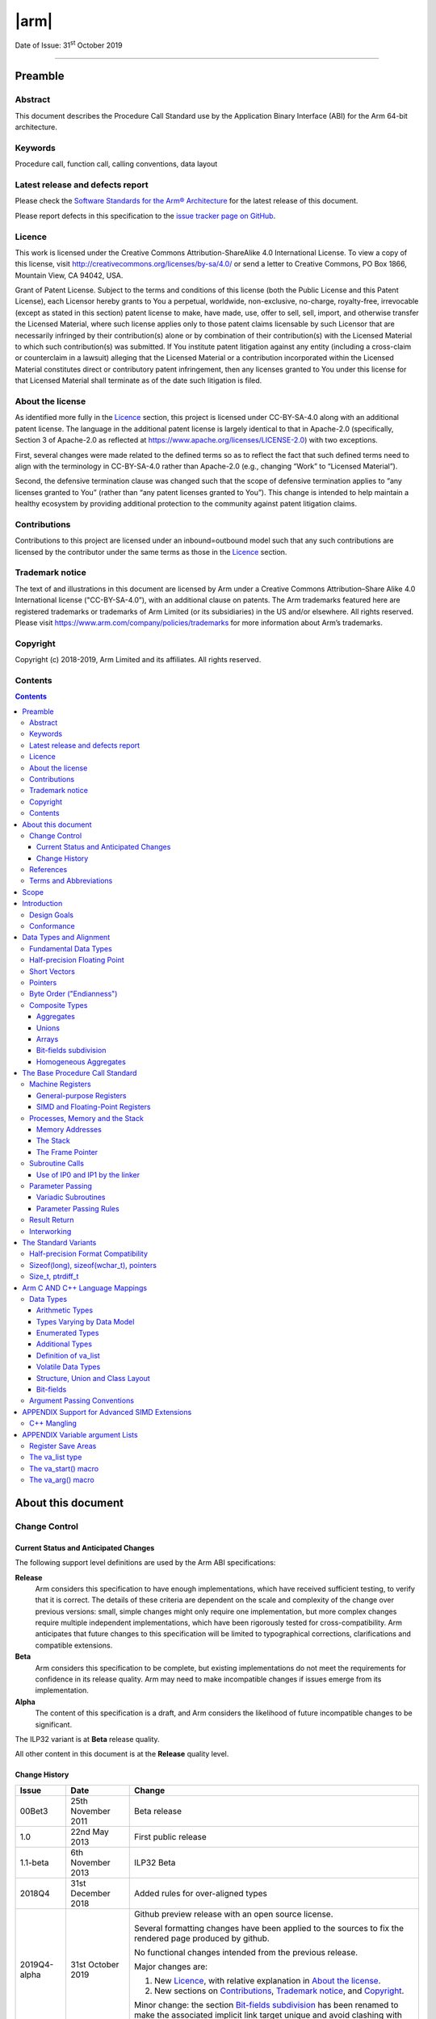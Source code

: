 ..
   Copyright (c) 2018-2019, Arm Limited and its affiliates.  All rights reserved.
   CC-BY-SA-4.0 AND Apache-Patent-License
   See LICENSE file for details

*****
|arm|
*****

.. |arm| raw:: html

   <div align="center">
      <img src="Arm_logo_blue_150MN.png" /><br/>
      Procedure Call Standard for the Arm® 64-bit Architecture (AArch64)
   </div>
   <br />

Date of Issue: 31\ :sup:`st` October 2019

================================================================================

Preamble
========

Abstract
--------

This document describes the Procedure Call Standard use by the Application Binary Interface (ABI) for the Arm 64-bit architecture.

Keywords
--------

Procedure call, function call, calling conventions, data layout

Latest release and defects report
---------------------------------

Please check the `Software Standards for the Arm® Architecture
<https://github.com/ARM-software/software-standards>`_ for the latest
release of this document.

Please report defects in this specification to the `issue tracker page
on GitHub
<https://github.com/ARM-software/software-standards/issues>`_.


Licence
-------

This work is licensed under the Creative Commons
Attribution-ShareAlike 4.0 International License. To view a copy of
this license, visit http://creativecommons.org/licenses/by-sa/4.0/ or
send a letter to Creative Commons, PO Box 1866, Mountain View, CA
94042, USA.

Grant of Patent License. Subject to the terms and conditions of this
license (both the Public License and this Patent License), each
Licensor hereby grants to You a perpetual, worldwide, non-exclusive,
no-charge, royalty-free, irrevocable (except as stated in this
section) patent license to make, have made, use, offer to sell, sell,
import, and otherwise transfer the Licensed Material, where such
license applies only to those patent claims licensable by such
Licensor that are necessarily infringed by their contribution(s) alone
or by combination of their contribution(s) with the Licensed Material
to which such contribution(s) was submitted. If You institute patent
litigation against any entity (including a cross-claim or counterclaim
in a lawsuit) alleging that the Licensed Material or a contribution
incorporated within the Licensed Material constitutes direct or
contributory patent infringement, then any licenses granted to You
under this license for that Licensed Material shall terminate as of
the date such litigation is filed.

About the license
-----------------

As identified more fully in the Licence_ section, this project
is licensed under CC-BY-SA-4.0 along with an additional patent
license.  The language in the additional patent license is largely
identical to that in Apache-2.0 (specifically, Section 3 of Apache-2.0
as reflected at https://www.apache.org/licenses/LICENSE-2.0) with two
exceptions.

First, several changes were made related to the defined terms so as to
reflect the fact that such defined terms need to align with the
terminology in CC-BY-SA-4.0 rather than Apache-2.0 (e.g., changing
“Work” to “Licensed Material”).

Second, the defensive termination clause was changed such that the
scope of defensive termination applies to “any licenses granted to
You” (rather than “any patent licenses granted to You”).  This change
is intended to help maintain a healthy ecosystem by providing
additional protection to the community against patent litigation
claims.

Contributions
-------------

Contributions to this project are licensed under an inbound=outbound
model such that any such contributions are licensed by the contributor
under the same terms as those in the `Licence`_ section.

Trademark notice
----------------

The text of and illustrations in this document are licensed by Arm
under a Creative Commons Attribution–Share Alike 4.0 International
license ("CC-BY-SA-4.0”), with an additional clause on patents.
The Arm trademarks featured here are registered trademarks or
trademarks of Arm Limited (or its subsidiaries) in the US and/or
elsewhere. All rights reserved. Please visit
https://www.arm.com/company/policies/trademarks for more information
about Arm’s trademarks.

Copyright
---------

Copyright (c) 2018-2019, Arm Limited and its affiliates.  All rights reserved.

Contents
--------

.. contents::
   :depth: 3

About this document
===================

Change Control
--------------

Current Status and Anticipated Changes
^^^^^^^^^^^^^^^^^^^^^^^^^^^^^^^^^^^^^^

The following support level definitions are used by the Arm ABI specifications:

**Release**
   Arm considers this specification to have enough implementations, which have
   received sufficient testing, to verify that it is correct. The details of these
   criteria are dependent on the scale and complexity of the change over previous
   versions: small, simple changes might only require one implementation, but more
   complex changes require multiple independent implementations, which have been
   rigorously tested for cross-compatibility. Arm anticipates that future changes
   to this specification will be limited to typographical corrections,
   clarifications and compatible extensions.

**Beta**
   Arm considers this specification to be complete, but existing
   implementations do not meet the requirements for confidence in its release
   quality. Arm may need to make incompatible changes if issues emerge from its
   implementation.

**Alpha**
   The content of this specification is a draft, and Arm considers the
   likelihood of future incompatible changes to be significant.

The ILP32 variant is at **Beta** release quality.

All other content in this document is at the **Release** quality level.

Change History
^^^^^^^^^^^^^^

+------------+--------------------+----------------------------------------+
| Issue      | Date               | Change                                 |
+============+====================+========================================+
| 00Bet3     | 25th November 2011 | Beta release                           |
+------------+--------------------+----------------------------------------+
| 1.0        | 22nd May 2013      | First public release                   |
+------------+--------------------+----------------------------------------+
| 1.1-beta   | 6th November 2013  | ILP32 Beta                             |
+------------+--------------------+----------------------------------------+
| 2018Q4     | 31st December 2018 | Added rules for over-aligned types     |
+------------+--------------------+----------------------------------------+
|2019Q4-alpha| 31st October 2019  |Github preview release with an open     |
|            |                    |source license.                         |
|            |                    |                                        |
|            |                    |Several formatting changes have been    |
|            |                    |applied to the sources to fix the       |
|            |                    |rendered page produced by github.       |
|            |                    |                                        |
|            |                    |No functional changes intended from the |
|            |                    |previous release.                       |
|            |                    |                                        |
|            |                    |Major changes are:                      |
|            |                    |                                        |
|            |                    |1. New Licence_, with relative          |
|            |                    |   explanation in `About the license`_. |
|            |                    |                                        |
|            |                    |2. New sections on Contributions_,      |
|            |                    |   `Trademark notice`_, and Copyright_. |
|            |                    |                                        |
|            |                    |Minor change: the section `Bit-fields   |
|            |                    |subdivision`_ has been renamed to make  |
|            |                    |the associated implicit link target     |
|            |                    |unique and avoid clashing with the one  |
|            |                    |of `Bit-fields`_.                       |
+------------+--------------------+----------------------------------------+

References
----------

This document refers to, or is referred to by, the following documents.

+-----------------------------------------------------------------------------------------+----------------------------------------------------+----------------------------------------------------------+
| Ref                                                                                     | URL or other reference                             | Title                                                    |
+=========================================================================================+====================================================+==========================================================+
| `AAPCS <https://github.com/ARM-software/software-standards/tree/master/abi/aapcs64>`_   | Source for this document                           | Procedure Call Standard for the Arm 64-bit Architecture  |
+-----------------------------------------------------------------------------------------+----------------------------------------------------+----------------------------------------------------------+
| `CPPABI64 <https://developer.arm.com/docs/ihi0059/latest>`_                             | IHI 0059                                           | C++ ABI for the Arm 64-bit Architecture                  |
+-----------------------------------------------------------------------------------------+----------------------------------------------------+----------------------------------------------------------+
| GC++ABI                                                                                 | https://itanium-cxx-abi.github.io/cxx-abi/abi.html | Generic C++ ABI                                          |
+-----------------------------------------------------------------------------------------+----------------------------------------------------+----------------------------------------------------------+


Terms and Abbreviations
-----------------------

The ABI for the Arm 64-bit Architecture uses the following terms and abbreviations.

A32
   The instruction set named Arm in the Armv7 architecture; A32 uses 32-bit
   fixed-length instructions.

A64
   The instruction set available when in AArch64 state.

AAPCS64
   Procedure Call Standard for the Arm 64-bit Architecture (AArch64)

AArch32
   The 32-bit general-purpose register width state of the Armv8 architecture,
   broadly compatible with the Armv7-A architecture.

AArch64
   The 64-bit general-purpose register width state of the Armv8 architecture.

ABI
   Application Binary Interface:

   1. The specifications to which an executable must conform in order to
      execute in a specific execution environment. For example, the
      *Linux ABI for the Arm Architecture*.

   2. A particular aspect of the specifications to which independently
      produced relocatable files must conform in order to be
      statically linkable and executable.  For example, the `CPPABI64`_, `ELF for
      the Arm Architecture <https://developer.arm.com/docs/ihi0056/latest>`_, ...

Arm-based
   ... based on the Arm architecture ...

Floating point
   Depending on context floating point means or qualifies: (a) floating-point
   arithmetic conforming to IEEE 754 2008; (b) the Armv8 floating point
   instruction set; (c) the register set shared by (b) and the Armv8 SIMD
   instruction set.

Q-o-I
   Quality of Implementation – a quality, behavior, functionality, or
   mechanism not required by this standard, but which might be provided
   by systems conforming to it.  Q-o-I is often used to describe the
   tool-chain-specific means by which a standard requirement is met.

SIMD
   Single Instruction Multiple Data – A term denoting or qualifying:
   (a) processing several data items in parallel under the control of one
   instruction; (b) the Arm v8 SIMD instruction set: (c) the register set
   shared by (b) and the Armv8 floating point instruction set.

SIMD and floating point
   The Arm architecture’s SIMD and Floating Point architecture comprising
   the floating point instruction set, the SIMD instruction set and the
   register set shared by them.

T32
   The instruction set named Thumb in the Armv7 architecture; T32 uses
   16-bit and 32-bit instructions.

ILP32
      SysV-like data model where int, long int and pointer are 32-bit

LP64
      SysV-like data model where int is 32-bit, but long int and pointer are 64-bit.

LLP64
      Windows-like data model where int and long int are 32-bit, but long long int and pointer are 64-bit.

This document uses the following terms and abbreviations.

+---------------------------------------+-----------------------------------------------------------------------------------------------------------+
| Term                                  | Meaning                                                                                                   |
+=======================================+===========================================================================================================+
| Routine, subroutine                   | A fragment of program to which control can be transferred that, on completing its task, returns control   |
|                                       | to its caller at an instruction following the call. Routine is used for clarity where there are nested    |
|                                       | calls: a routine is the caller and a subroutine is the callee.                                            |
+---------------------------------------+-----------------------------------------------------------------------------------------------------------+
| Procedure                             | A routine that returns no result value.                                                                   |
+---------------------------------------+-----------------------------------------------------------------------------------------------------------+
| Function                              | A routine that returns a result value.                                                                    |
+---------------------------------------+-----------------------------------------------------------------------------------------------------------+
| Activation stack, call-frame stack    | The stack of routine activation records (call frames).                                                    |
+---------------------------------------+-----------------------------------------------------------------------------------------------------------+
| Activation record, call frame         | The memory used by a routine for saving registers and holding local variables (usually allocated on a     |
|                                       | stack, once per activation of the routine).                                                               |
+---------------------------------------+-----------------------------------------------------------------------------------------------------------+
| PIC, PID                              | Position-independent code, position-independent data.                                                     |
+---------------------------------------+-----------------------------------------------------------------------------------------------------------+
| Argument, Parameter                   | The terms argument and parameter are used interchangeably. They may denote a formal parameter of a        |
|                                       | routine given the value of the actual parameter when the routine is called, or an actual parameter,       |
|                                       | according to context.                                                                                     |
+---------------------------------------+-----------------------------------------------------------------------------------------------------------+
| Externally visible [interface]        | [An interface] between separately compiled or separately assembled routines.                              |
+---------------------------------------+-----------------------------------------------------------------------------------------------------------+
| Variadic routine                      | A routine is variadic if the number of arguments it takes, and their type, is determined by the caller    |
|                                       | instead of the callee.                                                                                    |
+---------------------------------------+-----------------------------------------------------------------------------------------------------------+
| Global register                       | A register whose value is neither saved nor destroyed by a subroutine. The value may be updated, but only |
|                                       | in a manner defined by the execution environment.                                                         |
+---------------------------------------+-----------------------------------------------------------------------------------------------------------+
| Program state                         | The state of the program’s memory, including values in machine registers.                                 |
+---------------------------------------+-----------------------------------------------------------------------------------------------------------+
| Scratch register, temporary register, | A register used to hold an intermediate value during a calculation (usually, such values are not named in |
| Caller-saved register                 | the program source and have a limited lifetime). If a function needs to preserve the value held in such   |
|                                       | a register over a call to another function, then the calling function must save and restore the value.    |
+---------------------------------------+-----------------------------------------------------------------------------------------------------------+
| Callee-saved register                 | A register whose value must be preserved over a function call. If the function being called (the callee)  |
|                                       | needs to use the register, then it is responsible for saving and restoring the old value.                 |
+---------------------------------------+-----------------------------------------------------------------------------------------------------------+
| SysV                                  | Unix System V. A variant of the Unix Operating System. Although this specification refers to SysV, many   |
|                                       | other operating systems, such as Linux or BSD use similar conventions.                                    |
+---------------------------------------+-----------------------------------------------------------------------------------------------------------+
| Platform                              | A program execution environment such as that defined by an operating system or run- time environment. A   |
|                                       | platform defines the specific variant of the ABI and may impose additional constraints. Linux is a        |
|                                       | platform in this sense.                                                                                   |
+---------------------------------------+-----------------------------------------------------------------------------------------------------------+

More specific terminology is defined when it is first used.

Scope
=====

The AAPCS64 defines how subroutines can be separately written, separately compiled, and separately assembled to work together. It describes a contract between a calling routine and a called routine, or between a routine and its execution environment, that defines:

- Obligations on the caller to create a program state in which the called routine may start to execute.

- Obligations on the called routine to preserve the program state of the caller across the call.

- The rights of the called routine to alter the program state of its caller.

- Obligations on all routines to preserve certain global invariants.

This standard specifies the base for a family of *Procedure Call Standard* (PCS) variants generated by choices that reflect arbitrary, but historically important, choice among:

- Byte order.

- Size and format of data types: pointer, long int and wchar\_t and the format of half-precision floating-point values. Here we define three data models (see `The Standard Variants`_ and `Arm C AND C++ Language Mappings`_ for details):

    - ILP32: **(Beta)** SysV-like variant where int, long int and pointer are 32-bit

    - LP64: SysV-like variant where int is 32-bit, but long int and pointer are 64-bit.

    - LLP64: Windows-like variant where int and long int are 32-bit, but long long int and pointer are 64- bit.

- Whether floating-point operations use floating-point hardware resources or are implemented by calls to integer-only  routines [#aapcs64-f1]_.

This standard is presented in four sections that, after an introduction, specify:

- The layout of data.

- Layout of the stack and calling between functions with public interfaces.

- Variations available for processor extensions, or when the execution environment restricts the addressing model.

- The C and C++ language bindings for plain data types.

This specification does not standardize the representation of publicly visible C++-language entities that are not also C language entities (these are described in `CPPABI64`_) and it places no requirements on the representation of language entities that are not visible across public interfaces.


Introduction
============

The AAPCS64 is the first revision of Procedure Call standard for the Arm 64-bit Architecture. It forms part of the complete ABI specification for the Arm 64-bit Architecture.


Design Goals
------------

The goals of the AAPCS64 are to:

- Support efficient execution on high-performance implementations of the Arm 64-bit Architecture.

- Clearly distinguish between mandatory requirements and implementation discretion.


Conformance
-----------

The AAPCS64 defines how separately compiled and separately assembled routines can work together. There is an externally visible interface between such routines. It is common that not all the externally visible interfaces to software are intended to be publicly visible or open to arbitrary use. In effect, there is a mismatch between the machine-level concept of external visibility—defined rigorously by an object code format—and a higher level, application-oriented concept of external visibility—which is system-specific or application-specific.

Conformance to the AAPCS64 requires that [#aapcs64-f2]_:

- At all times, stack limits and basic stack alignment are observed (`Universal stack constraints`_).

- At each call where the control transfer instruction is subject to a BL-type relocation at static link time, rules on the use of IP0 and IP1 are observed (`Use of IP0 and IP1 by the linker`_).

- The routines of each publicly visible interface conform to the relevant procedure call standard variant.

- The data elements [#aapcs64-f3]_ of each publicly visible interface conform to the data layout rules.


Data Types and Alignment
========================

Fundamental Data Types
----------------------

Table 1, Byte size and byte alignment of fundamental data types shows the fundamental data types (Machine Types) of the machine.

.. table:: Table 1, Byte size and byte alignment of fundamental data types

    +------------------------+---------------------------------+------------+---------------------------+-----------------------------------------------+
    | Type Class             | Machine Type                    | Byte size  | Natural Alignment (bytes) | Note                                          |
    +========================+=================================+============+===========================+===============================================+
    | Integral               | Unsigned byte                   | 1          | 1                         | Character                                     |
    |                        +---------------------------------+------------+---------------------------+                                               |
    |                        | Signed byte                     | 1          | 1                         |                                               |
    |                        +---------------------------------+------------+---------------------------+-----------------------------------------------+
    |                        | Unsigned half-word              | 2          | 2                         |                                               |
    |                        +---------------------------------+------------+---------------------------+                                               |
    |                        | Signed half-word                | 2          | 2                         |                                               |
    |                        +---------------------------------+------------+---------------------------+-----------------------------------------------+
    |                        | Unsigned word                   | 4          | 4                         |                                               |
    |                        +---------------------------------+------------+---------------------------+                                               |
    |                        | Signed word                     | 4          | 4                         |                                               |
    |                        +---------------------------------+------------+---------------------------+-----------------------------------------------+
    |                        | Unsigned double- word           | 8          | 8                         |                                               |
    |                        +---------------------------------+------------+---------------------------+                                               |
    |                        | Signed double-word              | 8          | 8                         |                                               |
    |                        +---------------------------------+------------+---------------------------+-----------------------------------------------+
    |                        | Unsigned quad-word              | 16         | 16                        |                                               |
    |                        +---------------------------------+------------+---------------------------+                                               |
    |                        | Signed quad-word                | 16         | 16                        |                                               |
    +------------------------+---------------------------------+------------+---------------------------+-----------------------------------------------+
    | Floating Point         | Half precision                  | 2          | 2                         | See `Half-precision Floating Point`_.         |
    |                        +---------------------------------+------------+---------------------------+-----------------------------------------------+
    |                        | Single precision                | 4          | 4                         | IEEE 754-2008                                 |
    |                        +---------------------------------+------------+---------------------------+                                               |
    |                        | Double precision                | 8          | 8                         |                                               |
    |                        +---------------------------------+------------+---------------------------+                                               |
    |                        | Quad precision                  | 16         | 16                        |                                               |
    +------------------------+---------------------------------+------------+---------------------------+-----------------------------------------------+
    | Short vector           | 64-bit vector                   | 8          | 8                         | See `Short Vectors`_                          |
    |                        +---------------------------------+------------+---------------------------+                                               |
    |                        | 128-bit vector                  | 16         | 16                        |                                               |
    +------------------------+---------------------------------+------------+---------------------------+-----------------------------------------------+
    | Pointer                | 32-bit data pointer **(Beta)**  | 4          | 4                         | See `Pointers`_                               |
    |                        +---------------------------------+------------+---------------------------+                                               |
    |                        | 32-bit code pointer **(Beta)**  | 4          | 4                         |                                               |
    |                        +---------------------------------+------------+---------------------------+                                               |
    |                        | 64-bit data pointer             | 8          | 8                         |                                               |
    |                        +---------------------------------+------------+---------------------------+                                               |
    |                        | 64-bit code pointer             | 8          | 8                         |                                               |
    +------------------------+---------------------------------+------------+---------------------------+-----------------------------------------------+


Half-precision Floating Point
-----------------------------

The architecture provides hardware support for half-precision values. Two formats are currently supported: the format specified in IEEE 754-2008 and an Alternative format that provides additional range but has no NaNs or Infinities. This base standard of the AAPCS64 specifies two variants:

- The SysV-like variants use the IEEE 754-2008 defined format.

- The Windows-like variant uses …[TBC]


Short Vectors
-------------

A short vector is a machine type that is composed of repeated instances of one fundamental integral or floating- point type. It may be 8 or 16 bytes in total size. A short vector has a base type that is the fundamental integral or floating-point type from which it is composed, but its alignment is always the same as its total size. The number of elements in the short vector is always such that the type is fully packed. For example, an 8-byte short vector may contain 8 unsigned byte elements, 4 unsigned half-word elements, 2 single-precision floating-point elements, or any other combination where the product of the number of elements and the size of an individual element is equal to 8. Similarly, for 16-byte short vectors the product of the number of elements and the size of the individual elements must be 16.

Elements in a short vector are numbered such that the lowest numbered element (element 0) occupies the lowest numbered bit (bit zero) in the vector and successive elements take on progressively increasing bit positions in the vector. When a short vector transferred between registers and memory it is treated as an opaque object. That is a short vector is stored in memory as if it were stored with a single STR of the entire register; a short vector is loaded from memory using the corresponding LDR instruction. On a little-endian system this means that element 0         will always contain the lowest addressed element of a short vector; on a big-endian system element 0 will contain the highest-addressed element of a short vector.

A language binding may define extended types that map directly onto short vectors. Short vectors are not otherwise created spontaneously (for example because a user has declared an aggregate consisting of eight consecutive byte-sized objects).


Pointers
--------

Code and data pointers are either 64-bit or 32-bit unsigned types [#aapcs64-f4]_. A NULL pointer is always represented by all-bits-zero.

All 64 bits in a 64-bit pointer are always significant. When tagged addressing is enabled, a tag is part of a pointer’s value for the purposes of pointer arithmetic. The result of subtracting or comparing two pointers with different tags is unspecified. See also `Memory Addresses`_, below. A 32-bit pointer does not support tagged addressing.

.. note::

    **(Beta)**

    The A64 load and store instructions always use the full 64-bit base register and perform a 64-bit address calculation. Care must be taken within ILP32 to ensure that the upper 32 bits of a base register are zero and 32-bit register offsets are sign-extended to 64 bits (immediate offsets are implicitly extended).


Byte Order ("Endianness")
-------------------------

From a software perspective, memory is an array of bytes, each of which is addressable. This ABI supports two views of memory implemented by the underlying hardware.

- In a little-endian view of memory the least significant byte of a data object is at the lowest byte address the data object occupies in memory.

- In a big-endian view of memory the least significant byte of a data object is at the highest byte address the data object occupies in memory.

The least significant bit in an object is always designated as bit 0.

The mapping of a word-sized data object to memory is shown in the following figures. All objects are pure-endian, so the mappings may be scaled accordingly for larger or smaller objects [#aapcs64-f5]_.

.. figure:: aapcs32-bigendian.png

    Memory layout of big-endian data object

.. figure:: aapcs32-littleendian.png

    Memory layout of little-endian data object


Composite Types
---------------

A Composite Type is a collection of one or more Fundamental Data Types that are handled as a single entity at the procedure call level. A Composite Type can be any of:

- An aggregate, where the members are laid out sequentially in memory (possibly with inter-member padding)

- A union, where each of the members has the same address

- An array, which is a repeated sequence of some other type (its base type).

The definitions are recursive; that is, each of the types may contain a Composite Type as a member.

*  The *member alignment* of an element of a composite type is the
   alignment of that member after the application of any language alignment
   modifiers to that member

*  The *natural alignment* of a composite type is the maximum of
   each of the member alignments of the 'top-level' members of the composite
   type i.e. before any alignment adjustment of the entire composite is
   applied

Aggregates
^^^^^^^^^^

- The alignment of an aggregate shall be the alignment of its most-aligned member.

- The size of an aggregate shall be the smallest multiple of its alignment that is sufficient to hold all of its members.

Unions
^^^^^^

- The alignment of a union shall be the alignment of its most-aligned member.

- The size of a union shall be the smallest multiple of its alignment that is sufficient to hold its largest member.

Arrays
^^^^^^

- The alignment of an array shall be the alignment of its base type.

- The size of an array shall be the size of the base type multiplied by the number of elements in the array.

Bit-fields subdivision
^^^^^^^^^^^^^^^^^^^^^^

A member of an aggregate that is a Fundamental Data Type may be subdivided into bit-fields; if there are unused portions of such a member that are sufficient to start the following member at its Natural Alignment then the following member may use the unallocated portion. For the purposes of calculating the alignment of the aggregate the type of the member shall be the Fundamental Data Type upon which the bit-field is based. [#aapcs64-f6]_ The layout of bit-fields within an aggregate is defined by the appropriate language binding.

Homogeneous Aggregates
^^^^^^^^^^^^^^^^^^^^^^

An Homogeneous Aggregate is a Composite Type where all of the Fundamental Data Types of the members that compose the type are the same. The test for homogeneity is applied after data layout is completed and without regard to access control or other source language restrictions. Note that for short-vector types the fundamental types are 64-bit vector and 128-bit vector; the type of the elements in the short vector does not form part of the test for homogeneity.

An Homogeneous Aggregate has a Base Type, which is the Fundamental Data Type of each Member. The overall size is the size of the Base Type multiplied by the number uniquely addressable Members; its alignment will be the alignment of the Base Type.

Homogeneous Floating-point Aggregates (HFA)
~~~~~~~~~~~~~~~~~~~~~~~~~~~~~~~~~~~~~~~~~~~

An Homogeneous Floating-point Aggregate (HFA) is an Homogeneous Aggregate with a Fundamental Data Type that is a Floating-Point type and at most four uniquely addressable members.

Homogeneous Short-Vector Aggregates (HVA)
~~~~~~~~~~~~~~~~~~~~~~~~~~~~~~~~~~~~~~~~~

An Homogeneous Short-Vector Aggregate (HVA) is an Homogeneous Aggregate with a Fundamental Data Type that is a Short-Vector type and at most four uniquely addressable members.

The Base Procedure Call Standard
================================

The base standard defines a machine-level calling standard for the A64 instruction set. It assumes the availability of the vector registers for passing floating-point and SIMD arguments. Application code is expected to conform to one of three data models defined in this standard; ILP32, LP64 or LLP64.

Machine Registers
-----------------

The Arm 64-bit architecture defines two mandatory register banks: a general-purpose register bank which can be used for scalar integer processing and pointer arithmetic; and a SIMD and Floating-Point register bank.

General-purpose Registers
^^^^^^^^^^^^^^^^^^^^^^^^^

There are thirty-one, 64-bit, general-purpose (integer) registers visible to the A64 instruction set; these are labeled r0-r30. In a 64-bit context these registers are normally referred to using the names x0-x30; in a 32-bit context the registers are specified by using w0-w30. Additionally, a stack-pointer register, SP, can be used with a restricted number of instructions. Register names may appear in assembly language in either upper case or lower case. In this specification upper case is used when the register has a fixed role in this procedure call standard. Table 2, General purpose registers and AAPCS64 usage summarizes the uses of the general-purpose registers in this standard. In addition to the general-purpose registers there is one status register (NZCV) that may be set and  read by conforming code.

.. table:: Table 2, General purpose registers and AAPCS64 usage

    +-----------+----------+-----------------------------------------------------------------------------------------------------------------------------------------------------+
    | Register  | Special  | Role in the procedure call standard                                                                                                                 |
    +===========+==========+=====================================================================================================================================================+
    | SP        |          | The Stack Pointer.                                                                                                                                  |
    +-----------+----------+-----------------------------------------------------------------------------------------------------------------------------------------------------+
    | r30       | LR       | The Link Register.                                                                                                                                  |
    +-----------+----------+-----------------------------------------------------------------------------------------------------------------------------------------------------+
    | r29       | FP       | The Frame Pointer                                                                                                                                   |
    +-----------+----------+-----------------------------------------------------------------------------------------------------------------------------------------------------+
    | r19…r28   |          | Callee-saved registers                                                                                                                              |
    +-----------+----------+-----------------------------------------------------------------------------------------------------------------------------------------------------+
    | r18       |          | The Platform Register, if needed; otherwise a temporary register. See notes.                                                                        |
    +-----------+----------+-----------------------------------------------------------------------------------------------------------------------------------------------------+
    | r17       | IP1      | The second intra-procedure-call temporary register (can be used by call veneers and PLT code); at other times may be used as a temporary register.  |
    +-----------+----------+-----------------------------------------------------------------------------------------------------------------------------------------------------+
    | r16       | IP0      | The first intra-procedure-call scratch register (can be used by call veneers and PLT code); at other times may be used as a temporary register.     |
    +-----------+----------+-----------------------------------------------------------------------------------------------------------------------------------------------------+
    | r9…r15    |          | Temporary registers                                                                                                                                 |
    +-----------+----------+-----------------------------------------------------------------------------------------------------------------------------------------------------+
    | r8        |          | Indirect result location register                                                                                                                   |
    +-----------+----------+-----------------------------------------------------------------------------------------------------------------------------------------------------+
    | r0…r7     |          | Parameter/result registers                                                                                                                          |
    +-----------+----------+-----------------------------------------------------------------------------------------------------------------------------------------------------+


The first eight registers, r0-r7, are used to pass argument values into a subroutine and to return result values from a function. They may also be used to hold intermediate values within a routine (but, in general, only between subroutine calls).

Registers r16 (IP0) and r17 (IP1) may be used by a linker as a scratch register between a routine and any subroutine it calls (for details, see `Use of IP0 and IP1 by the linker`_). They can also be used within a routine to hold intermediate values between subroutine calls.

The role of register r18 is platform specific. If a platform ABI has need of a dedicated general purpose register to carry inter-procedural state (for example, the thread context) then it should use this register for that purpose. If the platform ABI has no such requirements, then it should use r18 as an additional temporary register. The platform ABI specification must document the usage for this register.

.. note::

    Software developers creating platform-independent code are advised to avoid using r18 if at all possible. Most compilers provide a mechanism to prevent specific registers from being used for general allocation; portable hand-coded assembler should avoid it entirely. It should not be assumed that treating the register as callee-saved will be sufficient to satisfy the requirements of the platform. Virtualization code must, of course, treat the register as they would any other resource provided to the virtual machine.

A subroutine invocation must preserve the contents of the registers r19-r29 and SP. All 64 bits of each value stored in r19-r29 must be preserved, even when using the ILP32 data model **(Beta)**.

In all variants of the procedure call standard, registers r16, r17, r29 and r30 have special roles. In these roles they are labeled IP0, IP1, FP and LR when being used for holding addresses (that is, the special name implies accessing the register as a 64-bit entity).

.. note::

    The special register names (IP0, IP1, FP and LR) should be used only in the context in which they are special. It is recommended that disassemblers always use the architectural names for the registers.

The NZCV register is a global condition flag register with the following properties:

- The N, Z, C and V flags are undefined on entry to and return from a public interface.

SIMD and Floating-Point Registers
^^^^^^^^^^^^^^^^^^^^^^^^^^^^^^^^^

The Arm 64-bit architecture also has a further thirty-two registers, v0-v31, which can be used by SIMD and Floating-Point operations. The precise name of the register will change indicating the size of the access.

.. note::

    Unlike in AArch32, in AArch64 the 128-bit and 64-bit views of a SIMD and Floating-Point register do not overlap multiple registers in a narrower view, so q1, d1 and s1 all refer to the same entry in the register bank.

The first eight registers, v0-v7, are used to pass argument values into a subroutine and to return result values from a function. They may also be used to hold intermediate values within a routine (but, in general, only between subroutine calls).

Registers v8-v15 must be preserved by a callee across subroutine calls; the remaining registers (v0-v7, v16-v31) do not need to be preserved (or should be preserved by the caller). Additionally, only the bottom 64 bits of each value stored in v8-v15 need to be preserved [#aapcs64-f7]_; it is the responsibility of the caller to preserve larger values.

The FPSR is a status register that holds the cumulative exception bits of the floating-point unit. It contains the fields IDC, IXC, UFC, OFC, DZC, IOC and QC. These fields are not preserved across a public interface and may have any value on entry to a subroutine.

The FPCR is used to control the behavior of the floating-point unit. It is a global register with the following properties.

- The exception-control bits (8-12), rounding mode bits (22-23) and flush-to-zero bits (24) may be modified by calls to specific support functions that affect the global state of the application.

- All other bits are reserved and must not be modified. It is not defined whether the bits read as zero or one, or whether they are preserved across a public interface.

Processes, Memory and the Stack
-------------------------------

The AAPCS64 applies to a single thread of execution or process (hereafter referred to as a process). A process has a program state defined by the underlying machine registers and the contents of the memory it can access. The memory a process can access, without causing a run-time fault, may vary during the execution of the process.

The memory of a process can normally be classified into five categories:

- code (the program being executed), which must be readable, but need not be writable, by the process.

- read-only static data.

- writable static data.

- the heap.

- the stack.

Writable static data may be further sub-divided into initialized, zero-initialized and uninitialized data. Except for the stack there is no requirement for each class of memory to occupy a single contiguous region of memory. A process must always have some code and a stack, but need not have any of the other categories of memory.

The heap is an area (or areas) of memory that are managed by the process itself (for example, with the C malloc function). It is typically used for the creation of dynamic data objects.

A conforming program must only execute instructions that are in areas of memory designated to contain code.


Memory Addresses
^^^^^^^^^^^^^^^^

The address space may consist of one or more disjoint regions. No region may span address zero (although one region may start at zero).

The use of tagged addressing is platform specific and does not apply to 32-bit pointers. When tagged addressing is disabled all 64 bits of an address are passed to the translation system. When tagged addressing is enabled, the top eight bits of an address are ignored for the purposes of address translation. See also `Pointers`_, above.


The Stack
^^^^^^^^^

The stack is a contiguous area of memory that may be used for storage of local variables and for passing additional arguments to subroutines when there are insufficient argument registers available.

The stack implementation is full-descending, with the current extent of the stack held in the special-purpose register SP. The stack will, in general, have both a base and a limit though in practice an application may not be able to determine the value of either.

The stack may have a fixed size or be dynamically extendable (by adjusting the stack-limit downwards).

The rules for maintenance of the stack are divided into two parts: a set of constraints that must be observed at all times, and an additional constraint that must be observed at a public interface.

Universal stack constraints
~~~~~~~~~~~~~~~~~~~~~~~~~~~

At all times the following basic constraints must hold:

- Stack-limit < SP <= stack-base. The stack pointer must lie within the extent of the stack.

- A process may only access (for reading or writing) the closed interval of the entire stack delimited by [SP, stack-base – 1].

Additionally, at any point at which memory is accessed via SP, the hardware requires that

- SP mod 16 = 0.  The stack must be quad-word aligned.

Stack constraints at a public interface
~~~~~~~~~~~~~~~~~~~~~~~~~~~~~~~~~~~~~~~

The stack must also conform to the following constraint at a public interface:

- SP mod 16 = 0. The stack must be quad-word aligned.

The Frame Pointer
^^^^^^^^^^^^^^^^^

Conforming code shall construct a linked list of stack-frames. Each frame shall link to the frame of its caller by means of a frame record of two 64-bit values on the stack (independent of the data model). The frame record for the innermost frame (belonging to the most recent routine invocation) shall be pointed to by the Frame Pointer register (FP). The lowest addressed double-word shall point to the previous frame record and the highest addressed double-word shall contain the value passed in LR on entry to the current function. If code uses the pointer signing extension to sign return addresses, the value in LR must be signed before storing it in the frame record. The end of the frame record chain is indicated by the address zero in the address for the previous frame. The location of the frame record within a stack frame is not specified.

.. note:: There will always be a short period during construction or destruction of each frame record during which the frame pointer will point to the caller’s record.

A platform shall mandate the minimum level of conformance with respect to the maintenance of frame records. The options are, in decreasing level of functionality:

- It may require the frame pointer to address a valid frame record at all times, except that small subroutines which do not modify the link register may elect not to create a frame record

- It may require the frame pointer to address a valid frame record at all times, except that any subroutine may elect not to create a frame record

- It may permit the frame pointer register to be used as a general-purpose callee-saved register, but provide a platform-specific mechanism for external agents to reliably detect this condition

- It may elect not to maintain a frame chain and to use the frame pointer register as a general-purpose callee-saved register.

Subroutine Calls
----------------

The A64 instruction set contains primitive subroutine call instructions, BL and BLR, which performs a branch-with- link operation. The effect of executing BL is to transfer the sequentially next value of the program counter—the return address—into the link register (LR) and the destination address into the program counter.  The effect of executing BLR is similar except that the new PC value is read from the specified register.

Use of IP0 and IP1 by the linker
^^^^^^^^^^^^^^^^^^^^^^^^^^^^^^^^

The A64 branch instructions are unable to reach every destination in the address space, so it may be necessary for the linker to insert a veneer between a calling routine and a called subroutine. Veneers may also be needed to support dynamic linking. Any veneer inserted must preserve the contents of all registers except IP0, IP1 (r16, r17) and the condition code flags; a conforming program must assume that a veneer that alters IP0 and/or IP1 may be inserted at any branch instruction that is exposed to a relocation that supports long branches.

.. note::

    R\_AARCH64\_CALL26, and R\_AARCH64\_JUMP26 are the ELF relocation types with this property.


Parameter Passing
-----------------

The base standard provides for passing arguments in general-purpose registers (r0-r7), SIMD/floating-point registers (v0-v7) and on the stack. For subroutines that take a small number of small parameters, only registers are used.

Variadic Subroutines
^^^^^^^^^^^^^^^^^^^^

A Variadic subroutine is a routine that takes a variable number of parameters. The full parameter list is known by the caller, but the callee only knows a minimum number of arguments will be passed and will determine the additional arguments based on the values passed in other arguments. The two classes of arguments are known as Named arguments (these form the minimum set) and Anonymous arguments (these are the optional additional arguments).

In this standard a non-variadic subroutine can be considered to be identical to a variadic subroutine that takes no optional arguments.

Parameter Passing Rules
^^^^^^^^^^^^^^^^^^^^^^^

Parameter passing is defined as a two-level conceptual model

- A mapping from the type of a source language argument onto a machine type

- The marshaling of machine types to produce the final parameter list

The mapping from a source language type onto a machine type is specific for each language and is described separately (the C and C++ language bindings are described in `Arm C AND C++ Language Mappings`_). The result is an ordered list of arguments that are to be passed to the subroutine.

For a caller, sufficient stack space to hold stacked argument values is assumed to have been allocated prior to marshaling: in practice the amount of stack space required cannot be known until after the argument marshaling has been completed. A callee is permitted to modify any stack space used for receiving parameter values from the caller.


+-----------------------------------------------------------------------------------------------------------------+
| Stage A - Initialization                                                                                        |
+======================+==========================================================================================+
|                      | The Next General-purpose Register Number (NGRN) is set to zero.                          |
|                      |                                                                                          |
| A.1                  |                                                                                          |
+----------------------+------------------------------------------------------------------------------------------+
|                      | The Next SIMD and Floating-point Register Number (NSRN) is set to zero.                  |
|                      |                                                                                          |
| A.2                  |                                                                                          |
+----------------------+------------------------------------------------------------------------------------------+
|                      | The next stacked argument address (NSAA) is set to the current stack-pointer value (SP). |
|                      |                                                                                          |
| A.3                  |                                                                                          |
+----------------------+------------------------------------------------------------------------------------------+

+---------------------------------------------------------------------------------------------------------------+
| Stage B – Pre-padding and extension of arguments                                                              |
+======================+========================================================================================+
|                      | If the argument type is a Composite Type whose size cannot be statically determined by |
|                      | both the caller and the callee, the argument is copied to memory and the argument is   |
| B.1                  | replaced by a pointer to the copy. (There are no such types in C/C++ but they exist in |
|                      | other languages or in language extensions).                                            |
+----------------------+----------------------------------------------------------------------------------------+
|                      | If the argument type is an HFA or an HVA, then the argument is used unmodified.        |
|                      |                                                                                        |
| B.2                  |                                                                                        |
+----------------------+----------------------------------------------------------------------------------------+
|                      | If the argument type is a Composite Type that is larger than 16 bytes, then the        |
|                      | argument is copied to memory allocated by the caller and the argument is replaced by a |
| B.3                  | pointer to the copy.                                                                   |
+----------------------+----------------------------------------------------------------------------------------+
|                      | If the argument type is a Composite Type then the size of the argument is rounded up   |
|                      | to the nearest multiple of 8 bytes.                                                    |
| B.4                  |                                                                                        |
+----------------------+----------------------------------------------------------------------------------------+
|                      | If the argument is an alignment adjusted type its value is passed as a copy of the     |
|                      | actual value. The copy will have an alignment defined as follows.                      |
| B.5                  |                                                                                        |
|                      | - For a Fundamental Data Type, the alignment is the natural alignment of that type,    |
|                      |   after any promotions.                                                                |
|                      |                                                                                        |
|                      | - For a Composite Type, the alignment of the copy will have 8-byte alignment if its    |
|                      |   natural alignment is <= 8 and 16-byte alignment if its natural alignment is >= 16.   |
|                      |                                                                                        |
|                      | The alignment of the copy is used for applying marshaling rules.                       |
+----------------------+----------------------------------------------------------------------------------------+

+-----------------------+----------------------------------------------------------------------------------------+
| Stage C – Assignment of arguments to registers and stack                                                       |
+=======================+========================================================================================+
|                       | If the argument is a Half-, Single-, Double- or Quad- precision Floating-point or      |
|                       | Short Vector Type and the NSRN is less than 8, then the argument is allocated to the   |
| C.1                   | least significant bits of register v[NSRN]. The NSRN is incremented by one. The        |
|                       | argument has now been allocated.                                                       |
+-----------------------+----------------------------------------------------------------------------------------+
|                       | If the argument is an HFA or an HVA and there are sufficient unallocated SIMD and      |
|                       | Floating-point registers (NSRN + number of members <= 8), then the argument is         |
| C.2                   | allocated to SIMD and Floating-point Registers (with one register per member of the    |
|                       | HFA or HVA). The NSRN is incremented by the number of registers used. The argument has |
|                       | now been allocated.                                                                    |
+-----------------------+----------------------------------------------------------------------------------------+
|                       | If the argument is an HFA or an HVA then the NSRN is set to 8 and the size of the      |
|                       | argument is rounded up to the nearest multiple of 8 bytes.                             |
| C.3                   |                                                                                        |
+-----------------------+----------------------------------------------------------------------------------------+
|                       | If the argument is an HFA, an HVA, a Quad-precision Floating-point or Short Vector     |
|                       | Type then the NSAA is rounded up to the larger of 8 or the Natural Alignment of the    |
| C.4                   | argument’s type.                                                                       |
+-----------------------+----------------------------------------------------------------------------------------+
|                       | If the argument is a Half- or Single- precision Floating Point type, then the size of  |
|                       | the argument is set to 8 bytes. The effect is as if the argument had been copied to    |
| C.5                   | the least significant bits of a 64-bit register and the remaining bits filled with     |
|                       | unspecified values.                                                                    |
+-----------------------+----------------------------------------------------------------------------------------+
|                       | If the argument is an HFA, an HVA, a Half-, Single-, Double- or Quad- precision        |
|                       | Floating-point or Short Vector Type, then the argument is copied to memory at the      |
| C.6                   | adjusted NSAA. The NSAA is incremented by the size of the argument. The argument has   |
|                       | now been allocated.                                                                    |
+-----------------------+----------------------------------------------------------------------------------------+
|                       | If the argument is an Integral or Pointer Type, the size of the argument is less than  |
|                       | or equal to 8 bytes and the NGRN is less than 8, the argument is copied to the least   |
| C.7                   | significant bits in x[NGRN]. The NGRN is incremented by one. The argument has now been |
|                       | allocated.                                                                             |
+-----------------------+----------------------------------------------------------------------------------------+
|                       | If the argument has an alignment of 16 then the NGRN is rounded up to the next even    |
|                       | number.                                                                                |
| C.8                   |                                                                                        |
+-----------------------+----------------------------------------------------------------------------------------+
|                       | If the argument is an Integral Type, the size of the argument is equal to 16 and the   |
|                       | NGRN is less than 7, the argument is copied to x[NGRN] and x[NGRN+1]. x[NGRN] shall    |
| C.9                   | contain the lower addressed double-word of the memory representation of the argument.  |
|                       | The NGRN is incremented by two. The argument has now been allocated.                   |
+-----------------------+----------------------------------------------------------------------------------------+
|                       | If the argument is a Composite Type and the size in double-words of the argument is    |
|                       | not more than 8 minus NGRN, then the argument is copied into consecutive general-      |
| C.10                  | purpose registers, starting at x[NGRN]. The argument is passed as though it had been   |
|                       | loaded into the registers from a double-word- aligned address with an appropriate      |
|                       | sequence of LDR instructions loading consecutive registers from memory (the contents   |
|                       | of any unused parts of the registers are unspecified by this standard). The NGRN is    |
|                       | incremented by the number of registers used. The argument has now been allocated.      |
+-----------------------+----------------------------------------------------------------------------------------+
|                       | The NGRN is set to 8.                                                                  |
|                       |                                                                                        |
| C.11                  |                                                                                        |
+-----------------------+----------------------------------------------------------------------------------------+
|                       | The NSAA is rounded up to the larger of 8 or the Natural Alignment of the argument’s   |
|                       | type.                                                                                  |
| C.12                  |                                                                                        |
+-----------------------+----------------------------------------------------------------------------------------+
|                       | If the argument is a composite type then the argument is copied to memory at the       |
|                       | adjusted NSAA. The NSAA is incremented by the size of the argument. The argument has   |
| C.13                  | now been allocated.                                                                    |
+-----------------------+----------------------------------------------------------------------------------------+
|                       | If the size of the argument is less than 8 bytes then the size of the argument is set  |
|                       | to 8 bytes. The effect is as if the argument was copied to the least significant bits  |
| C.14                  | of a 64-bit register and the remaining bits filled with unspecified values.            |
+-----------------------+----------------------------------------------------------------------------------------+
|                       | The argument is copied to memory at the adjusted NSAA.  The NSAA is incremented by the |
|                       | size of the argument. The argument has now been allocated.                             |
| C.15                  |                                                                                        |
+-----------------------+----------------------------------------------------------------------------------------+

It should be noted that the above algorithm makes provision for languages other than C and C++ in that it provides for passing arrays by value and for passing arguments of dynamic size. The rules are defined in a way that allows the caller to be always able to statically determine the amount of stack space that must be allocated for arguments that are not passed in registers, even if the routine is variadic.

Several further observations can also be made:

- The address of the first stacked argument is defined to be the initial value of SP. Therefore, the total amount of stack space needed by the caller for argument passing cannot be determined until all the arguments in the list have been processed.

- Floating-point and short vector types are passed in SIMD and Floating-point registers or on the stack; never in general-purpose registers (except when they form part of a small structure that is neither an HFA nor an HVA).

- Unlike in the 32-bit AAPCS, named integral values must be narrowed by the callee rather than the caller.

- Unlike in the 32-bit AAPCS, half-precision floating-point values can be passed directly (and HFAs of half- precision floats are also permitted).

- Any part of a register or a stack slot that is not used for an argument (padding bits) has unspecified content at the callee entry point.

- The rules here do not require narrow arguments to subroutines to be widened. However a language may require widening in some or all circumstances (for example, in C, unprototyped and variadic functions require single-precision values to be converted to double-precision and char and short values to be converted to int.

- HFAs and HVAs are special cases of a composite type. If they are passed as parameters in registers then each uniquely addressable element goes in its own register. However, if they are not allocated to registers then they are always passed on the stack (never in general-purpose registers) and they are laid out in exactly the same way as any other composite.

- Both before and after the layout of each argument, then NSAA will have a minimum alignment of 8.

Result Return
-------------

The manner in which a result is returned from a function is determined by the type of that result:

- If the type, T, of the result of a function is such that

  .. code:: c

     void func(T arg)

  would require that arg be passed as a value in a register (or set of registers) according to the rules in `Parameter Passing`_, then the result is returned in the same registers as would be used for such an argument.

- Otherwise, the caller shall reserve a block of memory of sufficient size and alignment to hold the result. The address of the memory block shall be passed as an additional argument to the function in x8. The callee may modify the result memory block at any point during the execution of the subroutine (there is no requirement for the callee to preserve the value stored in x8).

Interworking
------------

Interworking between the 32-bit AAPCS and the AAPCS64 is not supported within a single process. (In AArch64, all inter-operation between 32-bit and 64-bit machine states takes place across a change of exception level).

Interworking between data model variants of AAPCS64 (although technically possible) is not defined within a single process.

The Standard Variants
=====================

Half-precision Format Compatibility
-----------------------------------

The set of values that can be represented in Alternative format differs from the set that can be represented in IEEE754-2008 format rendering code built to use either format incompatible with code that uses the other. Nevertheless, most code will make no use of either format and will therefore be compatible with both variants.

Sizeof(long), sizeof(wchar\_t), pointers
----------------------------------------

See `Types Varying by Data Model`_.

Size\_t, ptrdiff\_t
-------------------

See `Arm C AND C++ Language Mappings`_.

Arm C AND C++ Language Mappings
===============================

This section describes how Arm compilers map C language features onto the machine-level standard. To the extent that C++ is a superset of the C language it also describes the mapping of C++ language features.

Data Types
----------

Arithmetic Types
^^^^^^^^^^^^^^^^

The mapping of C arithmetic types to Fundamental Data Types is shown in Table 3, Mapping of C & C++ built-in data types.

.. table:: Table 3, Mapping of C & C++ built-in data types

    +------------------------------+-----------------------------------------+------------------------------------------------------------------------+
    | C/C++ Type                   | Machine Type                            | Notes                                                                  |
    +==============================+=========================================+========================================================================+
    | ``char``                     | unsigned byte                           |                                                                        |
    +------------------------------+-----------------------------------------+------------------------------------------------------------------------+
    | ``unsigned char``            | unsigned byte                           |                                                                        |
    +------------------------------+-----------------------------------------+------------------------------------------------------------------------+
    | ``signed char``              | signed byte                             |                                                                        |
    +------------------------------+-----------------------------------------+------------------------------------------------------------------------+
    | ``[signed] short``           | signed halfword                         |                                                                        |
    +------------------------------+-----------------------------------------+------------------------------------------------------------------------+
    | ``unsigned short``           | unsigned halfword                       |                                                                        |
    +------------------------------+-----------------------------------------+------------------------------------------------------------------------+
    | ``[signed] int``             | signed word                             |                                                                        |
    +------------------------------+-----------------------------------------+------------------------------------------------------------------------+
    | ``unsigned int``             | unsigned word                           |                                                                        |
    +------------------------------+-----------------------------------------+------------------------------------------------------------------------+
    | ``[signed] long``            | signed word or signed double- word      | See `Types Varying by Data Model`_                                     |
    +------------------------------+-----------------------------------------+------------------------------------------------------------------------+
    | ``unsigned long``            | unsigned word or unsigned double-word   | See `Types Varying by Data Model`_                                     |
    +------------------------------+-----------------------------------------+------------------------------------------------------------------------+
    | ``[signed] long long``       | signed double-word                      | C99 Only                                                               |
    +------------------------------+-----------------------------------------+------------------------------------------------------------------------+
    | ``unsigned long long``       | unsigned double-word                    | C99 Only                                                               |
    +------------------------------+-----------------------------------------+------------------------------------------------------------------------+
    | ``__int128``                 | signed quad-word                        | Arm extension (used for LDXP/STXP)                                     |
    +------------------------------+-----------------------------------------+------------------------------------------------------------------------+
    | ``__uint128``                | unsigned quad-word                      | Arm extension (used for LDXP/STXP)                                     |
    +------------------------------+-----------------------------------------+------------------------------------------------------------------------+
    | ``fp16``                     | half precision (IEEE754-2008 format or  | Arm extension. See `Types Varying by Data Model`_                      |
    |                              | Alternative Format)                     |                                                                        |
    +------------------------------+-----------------------------------------+------------------------------------------------------------------------+
    | ``float``                    | single precision (IEEE 754)             |                                                                        |
    +------------------------------+-----------------------------------------+------------------------------------------------------------------------+
    | ``double``                   | double precision (IEEE 754)             |                                                                        |
    +------------------------------+-----------------------------------------+------------------------------------------------------------------------+
    | ``long double``              | quad precision (IEEE 754- 2008)         |                                                                        |
    +------------------------------+-----------------------------------------+------------------------------------------------------------------------+
    | ``float _Imaginary``         | single precision (IEEE 754)             | C99 Only                                                               |
    +------------------------------+-----------------------------------------+------------------------------------------------------------------------+
    | ``double _Imaginary``        | double precision (IEEE 754)             | C99 Only                                                               |
    +------------------------------+-----------------------------------------+------------------------------------------------------------------------+
    | ``long double _Imaginary``   | quad precision (IEEE 754- 2008)         | C99 Only                                                               |
    +------------------------------+-----------------------------------------+------------------------------------------------------------------------+
    | ``float _Complex``           | 2 single precision (IEEE 754)           | C99 Only. Layout is                                                    |
    |                              |                                         |                                                                        |
    |                              |                                         | .. code-block:: c                                                      |
    |                              |                                         |                                                                        |
    |                              |                                         |    struct {float re;                                                   |
    |                              |                                         |            float im;};                                                 |
    +------------------------------+-----------------------------------------+------------------------------------------------------------------------+
    | ``double _Complex``          | 2 double precision (IEEE 754)           | C99 Only. Layout is                                                    |
    |                              |                                         |                                                                        |
    |                              |                                         | .. code-block:: c                                                      |
    |                              |                                         |                                                                        |
    |                              |                                         |    struct {double re;                                                  |
    |                              |                                         |            double im;};                                                |
    +------------------------------+-----------------------------------------+------------------------------------------------------------------------+
    | ``long double _Complex``     | 2 quad precision (IEEE 754-2008)        | C99 Only. Layout is                                                    |
    |                              |                                         |                                                                        |
    |                              |                                         | .. code-block:: c                                                      |
    |                              |                                         |                                                                        |
    |                              |                                         |    struct {long double re;                                             |
    |                              |                                         |            long double im;};                                           |
    +------------------------------+-----------------------------------------+------------------------------------------------------------------------+
    | ``_Bool/bool``               | unsigned byte                           | C99/C++ Only. False has value 0 and True has value 1.                  |
    +------------------------------+-----------------------------------------+------------------------------------------------------------------------+
    | ``wchar_t``                  | unsigned halfword or unsigned word      | built-in in C++, typedef in C, type is platform specific;              |
    |                              |                                         | See `Types Varying by Data Model`_                                     |
    +------------------------------+-----------------------------------------+------------------------------------------------------------------------+


A platform ABI may specify a different combination of primitive variants but we discourage this.


Types Varying by Data Model
^^^^^^^^^^^^^^^^^^^^^^^^^^^

The C/C++ arithmetic and pointer types whose machine type depends on the data model are shown in Table 4, C/C++ type variants by data model.

A C++ reference type is implemented as a data pointer to the type.

.. table:: Table 4, C/C++ type variants by data model

    +---------------------+--------------------------------------------------------------------------------------------------+------------------------------+
    | C/C++ Type          | Machine Type                                                                                     | Notes                        |
    +---------------------+-------------------------------------+-------------------------------------+----------------------+------------------------------+
    |                     | ILP32 **(Beta)**                    | LP64                                | LLP64                |                              |
    +=====================+=====================================+=====================================+======================+==============================+
    | ``[signed] long``   | signed word                         | signed double-word                  | signed word          |                              |
    +---------------------+-------------------------------------+-------------------------------------+----------------------+------------------------------+
    | ``unsigned long``   | unsigned word                       | unsigned double-word                | unsigned word        |                              |
    +---------------------+-------------------------------------+-------------------------------------+----------------------+------------------------------+
    | ``__fp16``          | IEEE754-2008 half-precision format  | IEEE754-2008 half-precision format  | Alternative Format   | TBC: LLP64 Alternate format? |
    +---------------------+-------------------------------------+-------------------------------------+----------------------+------------------------------+
    | ``wchar_t``         | unsigned word                       | unsigned word                       | unsigned halfword    |                              |
    +---------------------+-------------------------------------+-------------------------------------+----------------------+------------------------------+
    | ``T *``             | 32-bit data pointer                 | 64-bit data pointer                 | 64-bit data pointer  | Any data type     ``T``      |
    +---------------------+-------------------------------------+-------------------------------------+----------------------+------------------------------+
    | ``T (*F)()``        | 32-bit code pointer                 | 64-bit code pointer                 | 64-bit code pointer  | Any function type     ``F``  |
    +---------------------+-------------------------------------+-------------------------------------+----------------------+------------------------------+
    | ``T&``              | 32-bit data pointer                 | 64-bit data pointer                 | 64-bit data pointer  | C++ reference                |
    +---------------------+-------------------------------------+-------------------------------------+----------------------+------------------------------+

Enumerated Types
^^^^^^^^^^^^^^^^

The type of the storage container for an enumerated type is a word (int or unsigned int) for all enumeration types. The container type shall be unsigned int unless that is unable to represent all the declared values in the enumerated type.

If the set of values in an enumerated type cannot be represented using either int or unsigned int as a container type, and the language permits extended enumeration sets, then a long long or unsigned long long container may be used. If all values in the enumeration are in the range of unsigned long long, then the container type is unsigned long long, otherwise the container type is long long.

The size and alignment of an enumeration type shall be the size and alignment of the container type. If a negative number is assigned to an unsigned container the behavior is undefined.


Additional Types
^^^^^^^^^^^^^^^^

Both C and C++ require that a system provide additional type definitions that are defined in terms of the base types as shown in Table 5, Additional data types. Normally these types are defined by inclusion of the appropriate header file. However, in C++ the underlying type of size\_t can be exposed without the use of any header files simply by using ::operator new().

.. table:: Table 5, Additional data types

    +-----------------+------------------+----------------+---------------------+
    | Typedef         | ILP32 **(Beta)** | LP64           | LLP64               |
    +=================+==================+================+=====================+
    | ``size_t``      | unsigned long    | unsigned long  | unsigned long long  |
    +-----------------+------------------+----------------+---------------------+
    | ``ptrdiff_t``   | signed long      | signed long    | signed long long    |
    +-----------------+------------------+----------------+---------------------+

Definition of va\_list
^^^^^^^^^^^^^^^^^^^^^^

The definition of va\_list has implications for the internal implementation in the compiler. An AAPCS64 conforming object must use the definitions shown in Table 6, Definition of va\_list.

.. table:: Table 6, Definition of va\_list

    +-------------------+------------------------+------------------------------------------------------------+
    | Typedef           | Base type              | Notes                                                      |
    +===================+========================+============================================================+
    | .. code-block:: c | .. code-block:: c      |                                                            |
    |                   |                        |                                                            |
    |    va_list        |    struct __va_list {  | A ``va_list`` may address any object in a parameter list.  |
    |                   |      void *__stack;    | In C++, ``__va_list`` is in namespace std.                 |
    |                   |       void *__gr_top;  | See `APPENDIX Variable argument Lists`_.                   |
    |                   |       void *__vr_top;  | Variable Argument Lists.                                   |
    |                   |       int   __gr_offs; |                                                            |
    |                   |       int   __vr_offs; |                                                            |
    |                   |     }                  |                                                            |
    |                   |                        |                                                            |
    +-------------------+------------------------+------------------------------------------------------------+

Volatile Data Types
^^^^^^^^^^^^^^^^^^^

A data type declaration may be qualified with the volatile type qualifier. The compiler may not remove any access to a volatile data type unless it can prove that the code containing the access will never be executed; however, a compiler may ignore a volatile qualification of an automatic variable whose address is never taken unless the function calls setjmp(). A volatile qualification on a structure or union shall be interpreted as applying the qualification recursively to each of the fundamental data types of which it is composed. Access to a volatile- qualified fundamental data type must always be made by accessing the whole type.

The behavior of assigning to or from an entire structure or union that contains volatile-qualified members is undefined. Likewise, the behavior is undefined if a cast is used to change either the qualification or the size of the type.

The memory system underlying the processor may have a restricted bus width to some or all of memory. The only guarantee applying to volatile types in these circumstances are that each byte of the type shall be accessed  exactly once for each access mandated above, and that any bytes containing volatile data that lie outside the type shall not be accessed. Nevertheless, a compiler shall use an instruction that will access the type exactly.


Structure, Union and Class Layout
^^^^^^^^^^^^^^^^^^^^^^^^^^^^^^^^^

Structures and unions are laid out according to the Fundamental Data Types of which they are composed (see `Composite Types`_). All members are laid out in declaration order. Additional rules applying to C++ non-POD class layout are described in `CPPABI64`_.

Bit-fields
^^^^^^^^^^

A bit-field may have any integral type (including enumerated and bool types). A sequence of bit-fields is laid out in the order declared using the rules below. For each bit-field, the type of its container is:

- Its declared type if its size is no larger than the size of its declared type.

- The largest integral type no larger than its size if its size is larger than the size of its declared type (see `Over-sized bit-fields`_).

The container type contributes to the alignment of the containing aggregate in the same way a plain (not bit-field) member of that type would, without exception for zero-sized or anonymous bit-fields.

.. note::

    The C++ standard states that an anonymous bit-field is not a member, so it is unclear whether or not an anonymous bit-field of non-zero size should contribute to an aggregate’s alignment. Under this ABI it does.

The content of each bit-field is contained by exactly one instance of its container type. Initially, we define the layout of fields that are no bigger than their container types.


Bit-fields no larger than their container
~~~~~~~~~~~~~~~~~~~~~~~~~~~~~~~~~~~~~~~~~

Let F be a bit-field whose address we wish to determine. We define the container address, ``CA(F)``, to be the byte address

.. parsed-literal::

    CA(F) = &(container(F));

This address will always be at the Natural Alignment of the container type, that is

.. parsed-literal::

    CA(F) % sizeof(container(F)) == 0.

The bit-offset of F within the container, ``K(F)``, is defined in an endian-dependent manner:

- For big-endian data types ``K(F)`` is the offset from the most significant bit of the container to the most significant bit of the bit-field.

- For little-endian data types ``K(F)`` is the offset from the least significant bit of the container to the least significant bit of the bit-field.

A bit-field can be extracted by loading its container, shifting and masking by amounts that depend on the byte order, ``K(F)``, the container size, and the field width, then sign extending if needed.

The bit-address of ``F``, ``BA(F)``, can now be defined as:

.. parsed-literal::

    BA(F) = CA(F) * 8 + K(F)

For a bit address ``BA`` falling in a container of width ``C`` and alignment ``A (<=  C)`` (both expressed in bits), define the unallocated container bits (UCB) to be:

.. parsed-literal::

    UCB(BA, C, A) = C - (BA % A)

We further define the truncation function

.. parsed-literal::

    TRUNCATE(X,Y) = Y * :math:`\lfloor`\ X/Y\ :math:`\rfloor`

That is, the largest integral multiple of ``Y`` that is no larger than ``X``.

We can now define the next container bit address (``NCBA``) which will be used when there is insufficient space in the current container to hold the next bit-field as

.. parsed-literal::

    NCBA(BA, A) = TRUNCATE(BA + A – 1, A)

At each stage in the laying out of a sequence of bit-fields there is:

- A current bit address (CBA)

- A container size, ``C``, and alignment, ``A``, determined by the type of the field about to be laid out (8, 16, 32, …)

- A field width, ``W (<=  C)``.

For each bit-field, ``F``, in declaration order the layout is determined by:

1 If the field width, ``W``, is zero, set ``CBA = NCBA(CBA, A)``

2 If ``W > UCB(CBA, C, A)``, set ``CBA = NCBA(CBA, A)``

3 Assign ``BA(F) = CBA``

4 Set ``CBA = CBA + W``.


.. note::

    The AAPCS64 does not allow exported interfaces to contain packed structures or bit-fields. However a scheme for laying out packed bit-fields can be achieved by reducing the alignment, A, in the above rules to below that of the natural container type. ARMCC uses an alignment of A=8 in these cases, but GCC uses an alignment of A=1.

Bit-field extraction expressions
~~~~~~~~~~~~~~~~~~~~~~~~~~~~~~~~

To access a field, ``F``, of width ``W`` and container width ``C`` at the bit-address ``BA(F)``:

- Load the (naturally aligned) container at byte address ``TRUNCATE(BA(F), C) / 8`` into a 64-bit register ``R``

- Set ``Q = MAX(64, C)``

- Little-endian, set ``R = (R << ((Q – W) – (BA MOD C))) >> (Q – W)``.

- Big-endian, set ``R = (R << (Q – C +(BA MOD C))) >> (Q – W)``.

See `Volatile bit-fields--preserving number and width of container accesses`_ for volatile bit-fields.


Over-sized bit-fields
~~~~~~~~~~~~~~~~~~~~~

C++ permits the width specification of a bit-field to exceed the container size and the rules for allocation are given in [GC++ABI]. Using the notation described above, the allocation of an over-sized bit-field of width ``W``, for a container of width ``C`` and alignment ``A`` is achieved by:

- Selecting a new container width ``C’`` which is the width of the fundamental integer data type with the largest size less than or equal to ``W``. The alignment of this container will be ``A’``. Note that ``C’ >= C and A’ >= A``.

- If ``C’ > UCB(CBA, C’, A’)`` setting ``CBA = NCBA(CBA, A’)``. This ensures that the bit-field will be placed at the start of the next container type.

- Allocating a normal (undersized) bit-field using the values ``(C, C’, A’)`` for ``(W, C, A)``.

- Setting ``CBA = CBA + W – C``.

Each segment of an oversized bit-field can be accessed simply by accessing its container type.

Combining bit-field and non-bit-field members
~~~~~~~~~~~~~~~~~~~~~~~~~~~~~~~~~~~~~~~~~~~~~

A bit-field container may overlap a non-bit-field member. For the purposes of determining the layout of bit-field members the ``CBA`` will be the address of the first unallocated bit after the preceding non-bit-field type.

.. note::

    Any tail-padding added to a structure that immediately precedes a bit-field member is part of the structure and must be taken into account when determining the ``CBA``.

When a non-bit-field member follows a bit-field it is placed at the lowest acceptable address following the allocated bit-field.

.. note::

    When laying out fundamental data types it is possible to consider them all to be bit-fields with a width equal to the container size. The rules in `Bit-fields no larger than their container`_ can then be applied to determine the precise address within a structure.


Volatile bit-fields--preserving number and width of container accesses
~~~~~~~~~~~~~~~~~~~~~~~~~~~~~~~~~~~~~~~~~~~~~~~~~~~~~~~~~~~~~~~~~~~~~~

When a volatile bit-field is read, its container must be read exactly once using the access width appropriate to the type of the container.

When a volatile bit-field is written, its container must be read exactly once and written exactly once using the access width appropriate to the type of the container. The two accesses are not atomic.

Multiple accesses to the same volatile bit-field, or to additional volatile bit-fields within the same container may not be merged. For example, an increment of a volatile bit-field must always be implemented as two reads and a write.

.. note::

    Note the volatile access rules apply even when the width and alignment of the bit-field imply that the access could be achieved more efficiently using a narrower type. For a write operation the read must always occur even if the entire contents of the container will be replaced.

If the containers of two volatile bit-fields overlap then access to one bit-field will cause an access to the other. For example, in ``struct S {volatile int a:8; volatile char b:2};`` an access to ``a`` will also cause an access to ``b``, but not vice-versa.

If the container of a non-volatile bit-field overlaps a volatile bit-field then it is undefined whether access to the non- volatile field will cause the volatile field to be accessed.

Argument Passing Conventions
----------------------------

The argument list for a subroutine call is formed by taking the user arguments in the order in which they are specified.

- For C++, an implicit ``this`` parameter is passed as an extra argument that immediately precedes the first user argument. Other rules for marshaling C++ arguments are described in `CPPABI64`_.

- For unprototyped (i.e. pre-ANSI or K&R C) and variadic functions, in addition to the normal conversions and promotions, arguments of type ``__fp16`` are converted to type ``double``.

The argument list is then processed according to the standard rules for procedure calls (see `Parameter Passing`_) or the appropriate variant.

APPENDIX Support for Advanced SIMD Extensions
=============================================

The AARCH64 architecture supports a number of short-vector operations. To facilitate accessing these types from C and C++ a number of extended types need to be added to the language.

Following the conventions used for adding types to C99 a number of additional types (internal types) are defined unconditionally. To facilitate use in applications a header file is also defined (``arm_neon.h``) that maps these internal types onto more user-friendly names. These types are listed in Table 7: Short vector extended types.

The header file ``arm_neon.h`` also defines a number of intrinsic functions that can be used with the types defined below. The list of intrinsic functions and their specification is beyond the scope of this document.

.. table:: Table 7: Short vector extended types

    +-----------------+-------------------+-------------------------+-----------+
    | Internal type   | arm\_neon.h type  | Base Type               | Elements  |
    +=================+===================+=========================+===========+
    | __Int8x8\_t     | int8x8\_t         | signed byte             | 8         |
    +-----------------+-------------------+-------------------------+-----------+
    | __Int16x4\_t    | int16x4\_t        | signed half-word        | 4         |
    +-----------------+-------------------+-------------------------+-----------+
    | __Int32x2\_t    | int32x2\_t        | signed word             | 2         |
    +-----------------+-------------------+-------------------------+-----------+
    | __Uint8x8\_t    | uint8x8\_t        | unsigned byte           | 8         |
    +-----------------+-------------------+-------------------------+-----------+
    | __Uint16x4\_t   | uint16x4\_t       | unsigned half-word      | 4         |
    +-----------------+-------------------+-------------------------+-----------+
    | __Uint32x2\_t   | uint32x2\_t       | unsigned word           | 2         |
    +-----------------+-------------------+-------------------------+-----------+
    | __Float16x4\_t  | float16x4\_t      | half-precision float    | 4         |
    +-----------------+-------------------+-------------------------+-----------+
    | __Float32x2\_t  | float32x2\_t      | single-precision float  | 2         |
    +-----------------+-------------------+-------------------------+-----------+
    | __Poly8x8\_t    | poly8x8\_t        | unsigned byte           | 8         |
    +-----------------+-------------------+-------------------------+-----------+
    | __Poly16x4\_t   | poly16x4\_t       | unsigned half-word      | 4         |
    +-----------------+-------------------+-------------------------+-----------+
    | __Int8x16\_t    | int8x16\_t        | signed byte             | 16        |
    +-----------------+-------------------+-------------------------+-----------+
    | __Int16x8\_t    | int16x8\_t        | signed half-word        | 8         |
    +-----------------+-------------------+-------------------------+-----------+
    | __Int32x4\_t    | int32x4\_t        | signed word             | 4         |
    +-----------------+-------------------+-------------------------+-----------+
    | __Int64x2\_t    | int64x2\_t        | signed double-word      | 2         |
    +-----------------+-------------------+-------------------------+-----------+
    | __Uint8x16\_t   | uint8x16\_t       | unsigned byte           | 16        |
    +-----------------+-------------------+-------------------------+-----------+
    | __Uint16x8\_t   | uint16x8\_t       | unsigned half-word      | 8         |
    +-----------------+-------------------+-------------------------+-----------+
    | __Uint32x4\_t   | uint32x4\_t       | unsigned word           | 4         |
    +-----------------+-------------------+-------------------------+-----------+
    | __Uint64x2\_t   | uint64x2\_t       | unsigned double-word    | 2         |
    +-----------------+-------------------+-------------------------+-----------+
    | __Float16x8\_t  | float16x8\_t      | half-precision float    | 8         |
    +-----------------+-------------------+-------------------------+-----------+
    | __Float32x4\_t  | float32x4\_t      | single-precision float  | 4         |
    +-----------------+-------------------+-------------------------+-----------+
    | __Float64x2\_t  | float64x2\_t      | double-precision float  | 2         |
    +-----------------+-------------------+-------------------------+-----------+
    | __Poly8x16\_t   | poly8x16\_t       | unsigned byte           | 16        |
    +-----------------+-------------------+-------------------------+-----------+
    | __Poly16x8\_t   | poly16x8\_t       | unsigned half-word      | 8         |
    +-----------------+-------------------+-------------------------+-----------+
    | __Poly64x2\_t   | poly64x2\_t       | unsigned double-word    | 2         |
    +-----------------+-------------------+-------------------------+-----------+

C++ Mangling
------------

For C++ mangling purposes the user-friendly names are treated as though the equivalent internal name was specified. Unless the platform ABI specifies otherwise, the types are treated as *vendor extended types*, prefixed by ``u``. For example:

.. code:: c

   void f(int8x8_t)

is mangled as

.. code:: c

    _Z1fu10__Int8x8_t

A platform ABI may instead choose to treat the types as normal structure types, without a ``u`` prefix. For example, a platform ABI may choose to mangle the function above as:

    :c:`_Z1f10__Int8x8_t`

instead.

APPENDIX Variable argument Lists
================================
Languages such as C and C++ permit routines that take a variable number of arguments (that is, the number of parameters is controlled by the caller rather than the callee). Furthermore, they may then pass some or even all   of these parameters as a block to further subroutines to process the list. If a routine shares any of its optional arguments with other routines then a parameter control block needs to be created as specified in `Arm C AND C++ Language Mappings`_. The remainder of this appendix is informative.

Register Save Areas
-------------------

The prologue of a function which accepts a variable argument list and which invokes the va\_start macro is expected to save the incoming argument registers to two register save areas within its own stack frame: one area to hold the 64-bit general registers xn-x7, the other to hold the 128-bit FP/SIMD registers vn-v7. Only parameter registers beyond those which hold the named parameters need be saved, and if a function is known never to accept parameters in registers of that class, then that register save area may be omitted altogether. In each area the registers are saved in ascending order. The memory format of FP/SIMD registers save area must be as if each register were saved using the integer str instruction for the entire (ie Q) register.

The va\_list type
-----------------

The va\_list type may refer to any parameter in a parameter list, which depending on its type and position in the argument list may be in one of three memory locations: the current function’s general register argument save area, its FP/SIMD register argument save area, or the calling function’s outgoing stack argument area.

.. code-block:: c

    typedef struct  va_list {
        void * stack; // next stack param
        void * gr_top; // end of GP arg reg save area
        void * vr_top; // end of FP/SIMD arg reg save area
        int gr_offs; // offset from  gr_top to next GP register arg
        int vr_offs; // offset from  vr_top to next FP/SIMD register arg
    } va_list;

The va\_start() macro
---------------------

The ``va_start`` macro shall initialize the fields of its va\_list argument as follows, where named\_gr represents the number of general registers known to hold named incoming arguments and named\_vr the number of FP/SIMD registers known to hold named incoming arguments.

- ``__stack``: set to the address following the last (highest addressed) named incoming argument on the stack, rounded upwards to a multiple of 8 bytes, or if there are no named arguments on the stack, then the value of the stack pointer when the function was entered.

- ``__gr_top``: set to the address of the byte immediately following the general register argument save area, the end of the save area being aligned to a 16 byte boundary.

- ``__vr_top``: set to the address of the byte immediately following the FP/SIMD register argument save area, the end of the save area being aligned to a 16 byte boundary.

- ``__gr_offs``: set to ``0 – ((8 – named_gr) * 8)``.

- ``__vr_offs``: set to ``0 – ((8 – named_vr) * 16)``.

If it is known that a ``va_list`` structure is never used to access arguments that could be passed in the FP/SIMD argument registers, then no FP/SIMD argument registers need to be saved, and the ``__vr_top`` and ``__vr_offs`` fields initialised to zero. Furthermore, if in this case the general register argument save area is located immediately below the value of the stack pointer on entry, then the ``__stack`` field may be set to the address of the anonymous argument in the general register argument save area and the ``__gr_top`` and ``__gr_offs`` fields also
set to zero, permitting a simplified implementation of ``va_arg`` which simply advances the ``__stack`` pointer through the argument save area and into the incoming stacked arguments. This simplification may not be used in the reverse case where anonymous arguments are known to be in FP/SIMD registers but not in general registers.

Although this standard does not mandate a particular stack frame organisation beyond what is required to meet the stack constraints described in `The Stack`_, the following figure illustrates one possible stack layout for a variadic routine which invokes the ``va_start`` macro.

.. figure:: aapcs64-variadic-stack.png

    Example stack frame layout

Focussing on just the top of callee’s stack frame, the following figure illustrates graphically how the ``__va_list`` structure might be initialised by ``va_start`` to identify the three potential locations of the next anonymous argument.

.. figure:: aapcs64-va-list.png

    The va\_list

The va\_arg() macro
-------------------

The algorithm to implement the generic ``va_arg(ap,type)`` macro is then most easily described using a C-like "pseudocode", as follows:

.. code-block:: c

    type va_arg (va_list ap, type)
    {
        int nreg, offs;
        if (type passed in general registers) {
            offs = ap.__gr_offs;
            if (offs >= 0)
                goto on_stack;              // reg save area empty
            if (alignof(type) > 8)
                offs = (offs + 15) & -16;   // round up
            nreg = (sizeof(type) + 7) / 8;
            ap.__gr_offs = offs + (nreg * 8);
            if (ap.__gr_offs > 0)
                goto on_stack;              // overflowed reg save area
    #ifdef BIG_ENDIAN
            if (classof(type) != "aggregate" && sizeof(type) < 8)
                offs += 8 - sizeof(type);
    #endif
            return *(type *)(ap.__gr_top + offs);
        } else if (type is an HFA or an HVA) {
            type ha;       // treat as "struct {ftype field[n];}"
            offs = ap.__vr_offs;
            if (offs >= 0)
                goto on_stack;              // reg save area empty
            nreg = sizeof(type) / sizeof(ftype);
            ap.__vr_offs = offs + (nreg * 16);
            if (ap.__vr_offs > 0)
                goto on_stack;              // overflowed reg save area
    #ifdef BIG_ENDIAN
            if (sizeof(ftype) < 16)
                offs += 16 - sizeof(ftype);
    #endif
            for (i = 0; i < nreg; i++, offs += 16)
                ha.field[i] = *((ftype *)(ap.__vr_top + offs));
            return ha;
        } else if (type passed in fp/simd registers) {
            offs = ap.__vr_offs;
            if (offs >= 0)
                goto on_stack;              // reg save area empty
            nreg = (sizeof(type) + 15) / 16;
            ap.__vr_offs = offs + (nreg * 16);
            if (ap.__vr_offs > 0)
                goto on_stack;              // overflowed reg save area
    #ifdef BIG_ENDIAN
            if (classof(type) != "aggregate" && sizeof(type) < 16)
                offs += 16 - sizeof(type);
    #endif
            return *(type *)(ap.__vr_top + offs);
        }
    on_stack:
        intptr_t arg = ap.__stack;
        if (alignof(type) > 8)
            arg = (arg + 15) & -16;
        ap.__stack = (void *)((arg + sizeof(type) + 7) & -8);
    #ifdef BIG_ENDIAN
        if (classof(type) != "aggregate" && sizeof(type) < 8)
            arg += 8 - sizeof(type);
    #endif
        return *(type *)arg;
    }

..

    *Review note: The above pseudo code does not currently handle composite types that are passed by value, and where a copy is made and reference created to the copy. This will be corrected in a future revision of this standard.*

It is expected that the implementation of the ``va_arg`` macro will be specialized by the compiler for the type, size and alignment of the type. By way of example the following sample code illustrates one possible expansion of ``va_arg(ap,int)`` for the LP64 data model, where register ``x0`` holds a pointer to ``va_list ap``, and the argument is returned in register ``w1``. Further optimizations are possible.

.. code-block:: text

            ldr   w1, [x0, #__gr_offs]  // get register offset
            tbz   w1, #31, stack        // reg save area empty?
            adds  w2, w1, #8            // advance to next register offset
            str   w2, [x0, #__gr_offs]  // save next register offset
            bgt   on_stack              // just overflowed reg save area?
            ldr   x2, [x0, #__gr_top]   // get top of save area
    #ifdef BIG_ENDIAN
            add w1, w1, #4              // adjust offset to low 32 bits
    #endif
            ldr w1, [x2, w1, sxtw]      // load arg
            b done
    on_stack:
            ldr x2, [x0, #__stack]      // get stack slot pointer
    #ifdef BIG_ENDIAN
            ldr w1, [x2, #4]            // load low 32 bits
            add x2, #8                  // advance to next stack slot
    #else
            ldr w1, [x2], #8            // load low 32 bits and advance stack slot
    #endif
            str x2, [x0, #__stack]      // save next stack slot pointer
    done:

.. rubric:: Footnotes

.. [#aapcs64-f1]
   This base standard requires that AArch64 floating-point resources be used by floating-point operations and floating-point parameter passing. However, it is acknowledged that operating system code often prefers not to perturb the floating-point state of the machine and to implement its own limited use of floating-point in integer-only code: such code is permitted, but not conforming.

.. [#aapcs64-f2]
   This definition of conformance gives maximum freedom to implementers. For example, if it is known that both sides of an externally visible interface will be compiled by the same compiler, and that the interface will not be publicly visible, the AAPCS64 permits the use of private arrangements across the interface such as using additional argument registers or passing data in non-standard formats. Stack invariants must, nevertheless, be preserved because an AAPCS64-conforming routine elsewhere in the call chain might otherwise fail. Rules for use of IP0 and IP1 must be obeyed or a static linker might generate a non- functioning executable program.

   Conformance at a publicly visible interface does not depend on what happens behind that interface. Thus, for example, a tree of non-public, non-conforming calls can conform because the root of the tree offers a publicly visible, conforming interface and the other constraints are satisfied.

.. [#aapcs64-f3]
   Data elements include: parameters to routines named in the interface, static data named in the interface, and all data addressed by pointers passed across the interface.

.. [#aapcs64-f4]
   The distinction between code and data pointers is carried forward from the AArch32 PCS where bit[0] of a code pointer determines the target instruction set state, A32 or T32. The presence of an ISA selection bit within a code pointer can require distinct handling within a tool chain, compared to data pointer.

   ISA selection does not exist within AArch64 state, where bits[1:0] of a code pointer must be zero.

.. [#aapcs64-f5]
   The underlying hardware may not directly support a pure-endian view of data objects that are not naturally aligned.

.. [#aapcs64-f6]
   The intent is to permit the C construct ``struct {int a:8; char b[7];}`` to have size 8 and alignment 4.

.. [#aapcs64-f7]
   This includes double-precision or smaller floating-point values and 64-bit short vector values.
